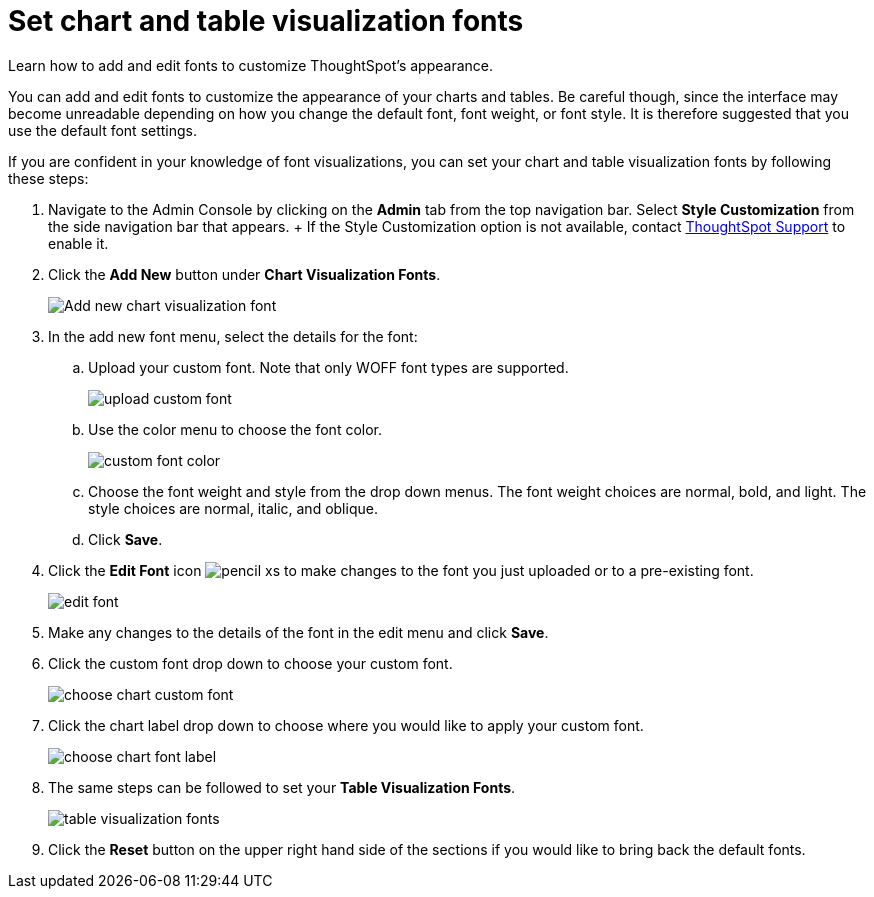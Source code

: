 = Set chart and table visualization fonts
:last_updated: 12/18/2020
:experimental:
:linkatrrs:

Learn how to add and edit fonts to customize ThoughtSpot's appearance.

You can add and edit fonts to customize the appearance of your charts and tables.
Be careful though, since the interface may become unreadable depending on how you change the default font, font weight, or font style.
It is therefore suggested that you use the default font settings.

If you are confident in your knowledge of font visualizations, you can set your chart and table visualization fonts by following these steps:

. Navigate to the Admin Console by clicking on the *Admin* tab from the top navigation bar.
Select *Style Customization* from the side navigation bar that appears.
+ If the Style Customization option is not available, contact https://community.thoughtspot.com/customers/s/contactsupport[ThoughtSpot Support,window="_blank"] to enable it.
. Click the *Add New* button under *Chart Visualization Fonts*.
+
image::style-chartfont.png[Add new chart visualization font]

. In the add new font menu, select the details for the font:
 .. Upload your custom font.
Note that only WOFF font types are supported.
+
image::upload_custom_font.png[]

 .. Use the color menu to choose the font color.
+
image::custom_font_color.png[]

 .. Choose the font weight and style from the drop down menus.
The font weight choices are normal, bold, and light.
The style choices are normal, italic, and oblique.
 .. Click *Save*.
. Click the *Edit Font* icon image:pencil-xs.png[] to make changes to the font you just uploaded or to a pre-existing font.
+
image::edit_font.png[]

. Make any changes to the details of the font in the edit menu and click *Save*.
. Click the custom font drop down to choose your custom font.
+
image::choose_chart_custom_font.png[]

. Click the chart label drop down to choose where you would like to apply your custom font.
+
image::choose_chart_font_label.png[]

. The same steps can be followed to set your *Table Visualization Fonts*.
+
image::table_visualization_fonts.png[]

. Click the *Reset* button on the upper right hand side of the sections if you would like to bring back the default fonts.
